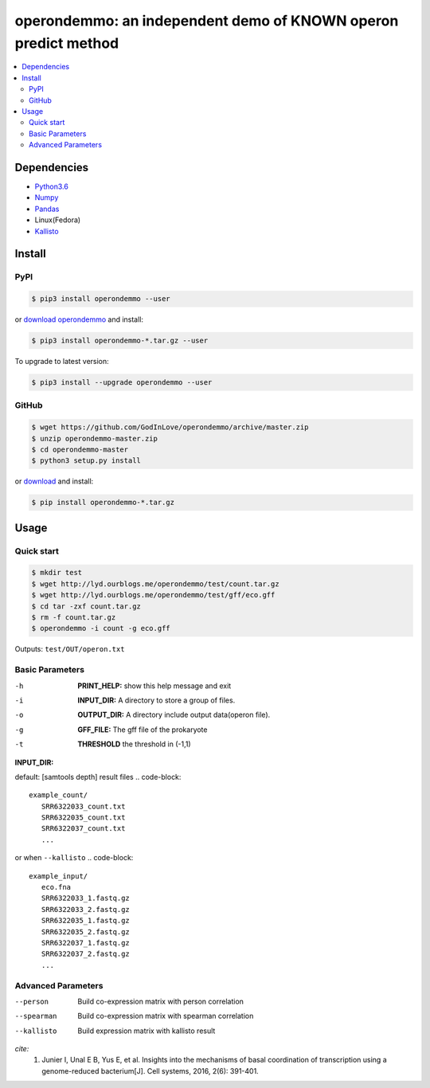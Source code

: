 operondemmo: an independent demo of KNOWN operon predict method
==============================================================================
|PyPI version| |Docs| |License|

.. contents:: :local:

Dependencies
--------------------------------------------------------------------------------
- `Python3.6 <https://www.python.org/>`_
- `Numpy <http://www.numpy.org>`_
- `Pandas <https://pandas.pydata.org/>`_
- Linux(Fedora)
- `Kallisto <https://pachterlab.github.io/kallisto/>`_

Install
--------------------------------------------------------------------------------

PyPI
^^^^^^^^^^^^^^^^^^^^

.. code-block:: console

    $ pip3 install operondemmo --user


or `download operondemmo <https://pypi.python.org/pypi/operondemmo/>`_ and install:

.. code-block:: console

    $ pip3 install operondemmo-*.tar.gz --user


To upgrade to latest version:

.. code-block:: console

    $ pip3 install --upgrade operondemmo --user


GitHub
^^^^^^^^^^^^^^^^^^^^

.. code-block:: console

    $ wget https://github.com/GodInLove/operondemmo/archive/master.zip
    $ unzip operondemmo-master.zip
    $ cd operondemmo-master
    $ python3 setup.py install


or `download <https://github.com/GodInLove/operondemmo/releases/>`_ and install:

.. code-block:: console

    $ pip install operondemmo-*.tar.gz


Usage
--------------------------------------------------------------------------------

Quick start
^^^^^^^^^^^^^^^^^^^^

.. code-block:: console

   $ mkdir test
   $ wget http://lyd.ourblogs.me/operondemmo/test/count.tar.gz
   $ wget http://lyd.ourblogs.me/operondemmo/test/gff/eco.gff
   $ cd tar -zxf count.tar.gz
   $ rm -f count.tar.gz
   $ operondemmo -i count -g eco.gff


Outputs: ``test/OUT/operon.txt``

Basic Parameters
^^^^^^^^^^^^^^^^^^^^
-h
    **PRINT_HELP:**
    show this help message and exit
-i
    **INPUT_DIR:**
    A directory to store a group of files.
-o
    **OUTPUT_DIR:**
    A directory include output data(operon file).
-g
    **GFF_FILE:**
    The gff file of the prokaryote
-t
    **THRESHOLD**
    the threshold in (-1,1)


**INPUT_DIR:**

default: [samtools depth] result files
.. code-block::
   example_count/
      SRR6322033_count.txt
      SRR6322035_count.txt
      SRR6322037_count.txt
      ...


or when ``--kallisto``
.. code-block::
   example_input/
      eco.fna
      SRR6322033_1.fastq.gz
      SRR6322033_2.fastq.gz
      SRR6322035_1.fastq.gz
      SRR6322035_2.fastq.gz
      SRR6322037_1.fastq.gz
      SRR6322037_2.fastq.gz
      ...


Advanced Parameters
^^^^^^^^^^^^^^^^^^^^
--person
   Build co-expression matrix with person correlation
--spearman
   Build co-expression matrix with spearman correlation
--kallisto
   Build expression matrix with kallisto result


*cite:*
 1. Junier I, Unal E B, Yus E, et al. Insights into the mechanisms of basal coordination of transcription using a genome-reduced bacterium[J]. Cell systems, 2016, 2(6): 391-401.


.. |PyPI version| image:: https://img.shields.io/pypi/v/operondemmo.svg?style=flat-square
   :target: https://pypi.python.org/pypi/operondemmo
.. |Docs| image:: https://img.shields.io/badge/docs-latest-brightgreen.svg?style=flat-square
   :target: https://github.com/GodInLove/operondemmo
.. |License| image:: https://img.shields.io/aur/license/yaourt.svg?maxAge=2592000
   :target: https://github.com/GodInLove/operondemmo/blob/master/LICENSE.txt